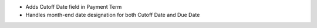 * Adds Cutoff Date field in Payment Term
* Handles month-end date designation for both Cutoff Date and Due Date
